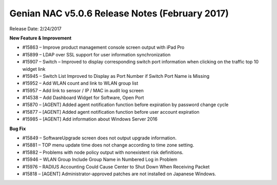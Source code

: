 Genian NAC v5.0.6 Release Notes (February 2017)
===============================================

Release Date: 2/24/2017

**New Feature & Improvement**

- #15863 – Improve product management console screen output with iPad Pro
- #15899 – LDAP over SSL support for user information synchronization
- #15907 – Switch – Improved to display corresponding switch port information when clicking on the traffic top 10 widget link
- #15945 – Switch List Improved to Display as Port Number if Switch Port Name is Missing
- #15952 – Add WLAN count and link to WLAN group list
- #15957 – Add link to sensor / IP / MAC in audit log screen
- #14538 – Add Dashboard Widget for Software, Open Port
- #15870 – [AGENT] Added agent notification function before expiration by password change cycle
- #15877 – [AGENT] Added agent notification function before user account expiration
- #15985 – [AGENT] Add information about Windows Server 2016

**Bug Fix**

- #15849 – SoftwareUpgrade screen does not output upgrade information.
- #15881 – TOP menu update time does not change according to time zone setting.
- #15882 – Problems with node policy output with nonexistent risk definitions.
- #15946 – WLAN Group Include Group Name in Numbered Log in Problem
- #15976 – RADIUS Accounting Could Cause Center to Shut Down When Receiving Packet
- #15818 – [AGENT] Administrator-approved patches are not installed on Japanese Windows.